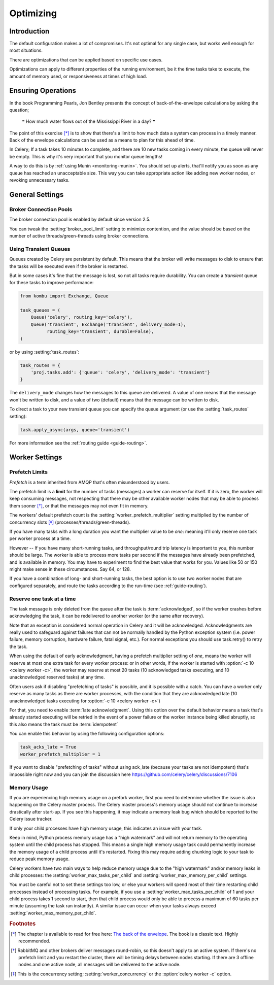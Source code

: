 .. _guide-optimizing:

============
 Optimizing
============

Introduction
============
The default configuration makes a lot of compromises. It's not optimal for
any single case, but works well enough for most situations.

There are optimizations that can be applied based on specific use cases.

Optimizations can apply to different properties of the running environment,
be it the time tasks take to execute, the amount of memory used, or
responsiveness at times of high load.

Ensuring Operations
===================

In the book Programming Pearls, Jon Bentley presents the concept of
back-of-the-envelope calculations by asking the question;

    ❝ How much water flows out of the Mississippi River in a day? ❞

The point of this exercise [*]_ is to show that there's a limit
to how much data a system can process in a timely manner.
Back of the envelope calculations can be used as a means to plan for this
ahead of time.

In Celery; If a task takes 10 minutes to complete,
and there are 10 new tasks coming in every minute, the queue will never
be empty. This is why it's very important
that you monitor queue lengths!

A way to do this is by :ref:`using Munin <monitoring-munin>`.
You should set up alerts, that'll notify you as soon as any queue has
reached an unacceptable size. This way you can take appropriate action
like adding new worker nodes, or revoking unnecessary tasks.

.. _`The back of the envelope`:
    http://books.google.com/books?id=kse_7qbWbjsC&pg=PA67

.. _optimizing-general-settings:

General Settings
================

.. _optimizing-connection-pools:

Broker Connection Pools
-----------------------

The broker connection pool is enabled by default since version 2.5.

You can tweak the :setting:`broker_pool_limit` setting to minimize
contention, and the value should be based on the number of
active threads/green-threads using broker connections.

.. _optimizing-transient-queues:

Using Transient Queues
----------------------

Queues created by Celery are persistent by default. This means that
the broker will write messages to disk to ensure that the tasks will
be executed even if the broker is restarted.

But in some cases it's fine that the message is lost, so not all tasks
require durability. You can create a *transient* queue for these tasks
to improve performance:

.. code-block:: python

    from kombu import Exchange, Queue

    task_queues = (
        Queue('celery', routing_key='celery'),
        Queue('transient', Exchange('transient', delivery_mode=1),
              routing_key='transient', durable=False),
    )


or by using :setting:`task_routes`:

.. code-block:: python

    task_routes = {
        'proj.tasks.add': {'queue': 'celery', 'delivery_mode': 'transient'}
    }


The ``delivery_mode`` changes how the messages to this queue are delivered.
A value of one means that the message won't be written to disk, and a value
of two (default) means that the message can be written to disk.

To direct a task to your new transient queue you can specify the queue
argument (or use the :setting:`task_routes` setting):

.. code-block:: python

    task.apply_async(args, queue='transient')

For more information see the :ref:`routing guide <guide-routing>`.

.. _optimizing-worker-settings:

Worker Settings
===============

.. _optimizing-prefetch-limit:

Prefetch Limits
---------------

*Prefetch* is a term inherited from AMQP that's often misunderstood
by users.

The prefetch limit is a **limit** for the number of tasks (messages) a worker
can reserve for itself. If it is zero, the worker will keep
consuming messages, not respecting that there may be other
available worker nodes that may be able to process them sooner [*]_,
or that the messages may not even fit in memory.

The workers' default prefetch count is the
:setting:`worker_prefetch_multiplier` setting multiplied by the number
of concurrency slots [*]_ (processes/threads/green-threads).

If you have many tasks with a long duration you want
the multiplier value to be *one*: meaning it'll only reserve one
task per worker process at a time.

However -- If you have many short-running tasks, and throughput/round trip
latency is important to you, this number should be large. The worker is
able to process more tasks per second if the messages have already been
prefetched, and is available in memory. You may have to experiment to find
the best value that works for you. Values like 50 or 150 might make sense in
these circumstances. Say 64, or 128.

If you have a combination of long- and short-running tasks, the best option
is to use two worker nodes that are configured separately, and route
the tasks according to the run-time (see :ref:`guide-routing`).

Reserve one task at a time
--------------------------

The task message is only deleted from the queue after the task is
:term:`acknowledged`, so if the worker crashes before acknowledging the task,
it can be redelivered to another worker (or the same after recovery).

Note that an exception is considered normal operation in Celery and it will be acknowledged.
Acknowledgments are really used to safeguard against failures that can not be normally
handled by the Python exception system (i.e. power failure, memory corruption, hardware failure, fatal signal, etc.).
For normal exceptions you should use task.retry() to retry the task.

.. seealso::

    Notes at :ref:`faq-acks_late-vs-retry`.

When using the default of early acknowledgment, having a prefetch multiplier setting
of *one*, means the worker will reserve at most one extra task for every
worker process: or in other words, if the worker is started with
:option:`-c 10 <celery worker -c>`, the worker may reserve at most 20
tasks (10 acknowledged tasks executing, and 10 unacknowledged reserved
tasks) at any time.

Often users ask if disabling "prefetching of tasks" is possible, and it is
possible with a catch. You can have a worker only reserve as many tasks as
there are worker processes, with the condition that they are acknowledged
late (10 unacknowledged tasks executing for :option:`-c 10 <celery worker -c>`)

For that, you need to enable  :term:`late acknowledgment`. Using this option over the
default behavior means a task that's already started executing will be
retried in the event of a power failure or the worker instance being killed
abruptly, so this also means the task must be :term:`idempotent`

You can enable this behavior by using the following configuration options:

.. code-block:: python

    task_acks_late = True
    worker_prefetch_multiplier = 1

If you want to disable "prefetching of tasks" without using ack_late (because
your tasks are not idempotent) that's impossible right now and you can join the
discussion here https://github.com/celery/celery/discussions/7106

Memory Usage
------------

If you are experiencing high memory usage on a prefork worker, first you need
to determine whether the issue is also happening on the Celery master
process. The Celery master process's memory usage should not continue to
increase drastically after start-up. If you see this happening, it may indicate
a memory leak bug which should be reported to the Celery issue tracker.

If only your child processes have high memory usage, this indicates an issue
with your task.

Keep in mind, Python process memory usage has a "high watermark" and will not
return memory to the operating system until the child process has stopped. This
means a single high memory usage task could permanently increase the memory
usage of a child process until it's restarted. Fixing this may require adding
chunking logic to your task to reduce peak memory usage.

Celery workers have two main ways to help reduce memory usage due to the "high
watermark" and/or memory leaks in child processes: the
:setting:`worker_max_tasks_per_child` and :setting:`worker_max_memory_per_child`
settings.

You must be careful not to set these settings too low, or else your workers
will spend most of their time restarting child processes instead of processing
tasks. For example, if you use a :setting:`worker_max_tasks_per_child` of 1
and your child process takes 1 second to start, then that child process would
only be able to process a maximum of 60 tasks per minute (assuming the task ran
instantly). A similar issue can occur when your tasks always exceed
:setting:`worker_max_memory_per_child`.


.. rubric:: Footnotes

.. [*] The chapter is available to read for free here:
       `The back of the envelope`_. The book is a classic text. Highly
       recommended.

.. [*] RabbitMQ and other brokers deliver messages round-robin,
       so this doesn't apply to an active system. If there's no prefetch
       limit and you restart the cluster, there will be timing delays between
       nodes starting. If there are 3 offline nodes and one active node,
       all messages will be delivered to the active node.

.. [*] This is the concurrency setting; :setting:`worker_concurrency` or the
       :option:`celery worker -c` option.
